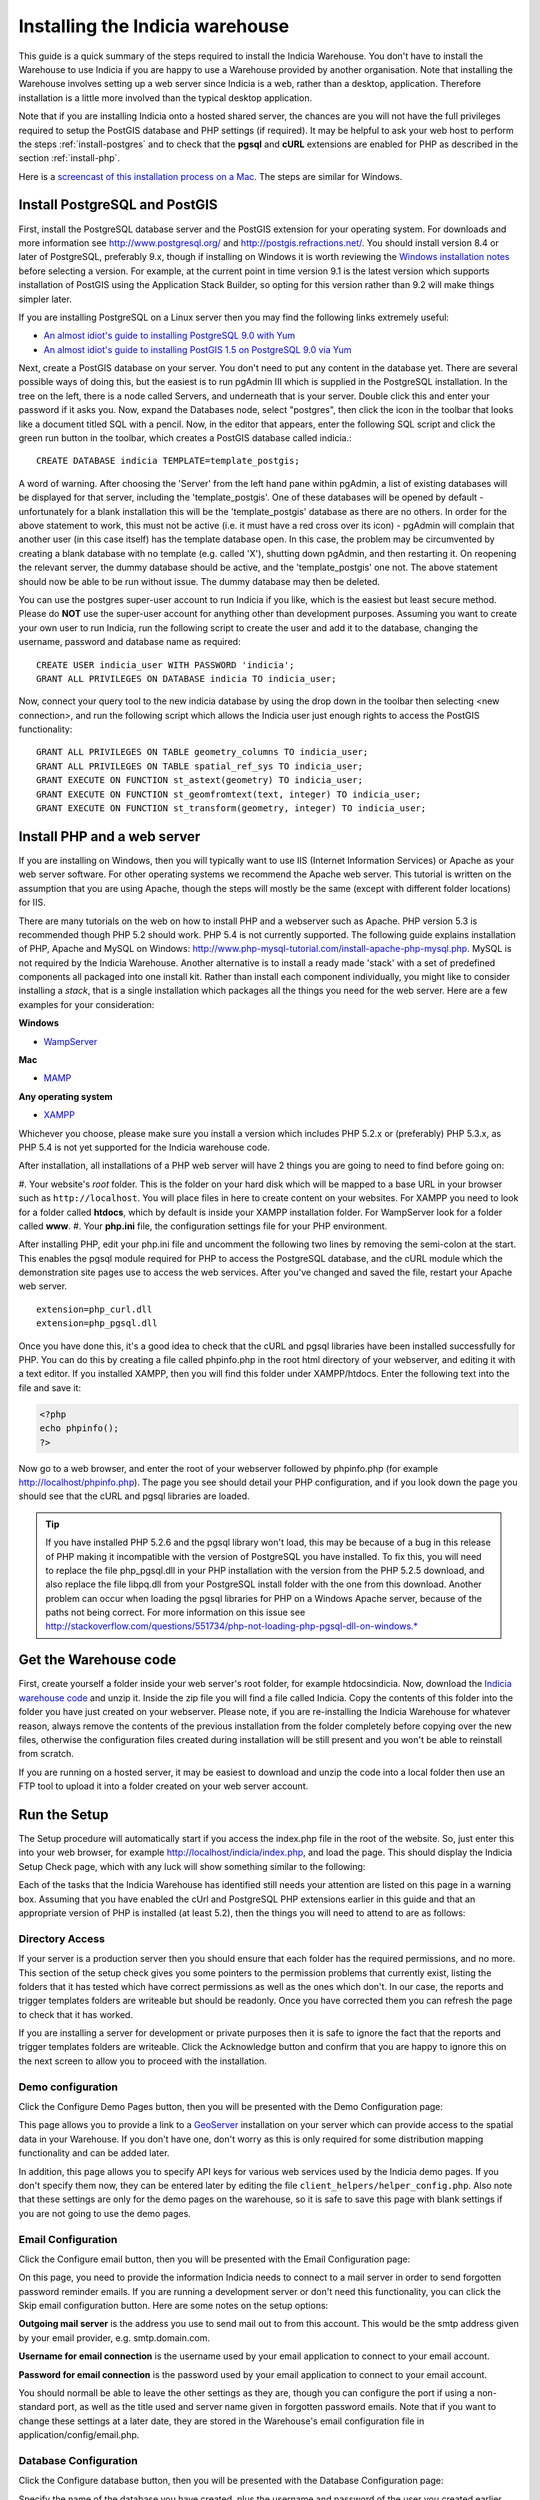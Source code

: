 ********************************
Installing the Indicia warehouse
********************************

This guide is a quick summary of the steps required to install the Indicia 
Warehouse. You don't have to install the Warehouse to use Indicia if you are 
happy to use a Warehouse provided by another organisation. Note that installing 
the Warehouse involves setting up a web server since Indicia is a web, rather 
than a desktop, application. Therefore installation is a little more involved 
than the typical desktop application.

Note that if you are installing Indicia onto a hosted shared server, the chances
are you will not have the full privileges required to setup the PostGIS database
and PHP settings (if required). It may be helpful to ask your web host to 
perform the steps :ref:`install-postgres` and to check that the **pgsql** and
**cURL** extensions are enabled for PHP as described in the section 
:ref:`install-php`.

Here is a 
`screencast of this installation process on a Mac <http://www.youtube.com/watch?v=wSfRJK9q2gs>`_.
The steps are similar for Windows.

.. _install-postgres:

Install PostgreSQL and PostGIS
==============================

First, install the PostgreSQL database server and the PostGIS extension for your 
operating system. For downloads and more information see 
http://www.postgresql.org/ and http://postgis.refractions.net/. You should 
install version 8.4 or later of PostgreSQL, preferably 9.x, though if installing
on Windows it is worth reviewing the `Windows installation notes 
<http://postgis.refractions.net/download/windows/>`_ before selecting a version. 
For example, at the current point in time version 9.1 is the latest version 
which supports installation of PostGIS using the Application Stack Builder, so 
opting for this version rather than 9.2 will make things simpler later.

If you are installing PostgreSQL on a Linux server then you may find the 
following links extremely useful:

* `An almost idiot's guide to installing PostgreSQL 9.0 with Yum <http://www.postgresonline.com/journal/archives/203-postgresql90-yum.html>`_
* `An almost idiot's guide to installing PostGIS 1.5 on PostgreSQL 9.0 via Yum <http://www.postgresonline.com/journal/archives/204-postgis15-install-yum.html>`_

Next, create a PostGIS database on your server. You don't need to put any 
content in the database yet. There are several possible ways of doing this, but 
the easiest is to run pgAdmin III which is supplied in the PostgreSQL 
installation. In the tree on the left, there is a node called Servers, and 
underneath that is your server. Double click this and enter your password if it 
asks you. Now, expand the Databases node, select "postgres", then click the icon 
in the toolbar that looks like a document titled SQL with a pencil. Now, in the 
editor that appears, enter the following SQL script and click the green run 
button in the toolbar, which creates a PostGIS database called indicia.::

  CREATE DATABASE indicia TEMPLATE=template_postgis;

A word of warning. After choosing the 'Server' from the left hand pane within 
pgAdmin, a list of existing databases will be displayed for that server, 
including the 'template_postgis'. One of these databases will be opened by 
default - unfortunately for a blank installation this will be the 
'template_postgis' database as there are no others. In order for the above 
statement to work, this must not be active (i.e. it must have a red cross over 
its icon) - pgAdmin will complain that another user (in this case itself) has 
the template database open. In this case, the problem may be circumvented by 
creating a blank database with no template (e.g. called 'X'), shutting down 
pgAdmin, and then restarting it. On reopening the relevant server, the dummy 
database should be active, and the 'template_postgis' one not. The above 
statement should now be able to be run without issue. The dummy database may 
then be deleted.

You can use the postgres super-user account to run Indicia if you like, which is
the easiest but least secure method. Please do **NOT** use the super-user account 
for anything other than development purposes. Assuming you want to create your 
own user to run Indicia, run the following script to create the user and add it 
to the database, changing the username, password and database name as required: ::

  CREATE USER indicia_user WITH PASSWORD 'indicia';
  GRANT ALL PRIVILEGES ON DATABASE indicia TO indicia_user;

Now, connect your query tool to the new indicia database by using the drop down 
in the toolbar then selecting <new connection>, and run the following script 
which allows the Indicia user just enough rights to access the PostGIS 
functionality: ::

  GRANT ALL PRIVILEGES ON TABLE geometry_columns TO indicia_user;
  GRANT ALL PRIVILEGES ON TABLE spatial_ref_sys TO indicia_user;
  GRANT EXECUTE ON FUNCTION st_astext(geometry) TO indicia_user;
  GRANT EXECUTE ON FUNCTION st_geomfromtext(text, integer) TO indicia_user;
  GRANT EXECUTE ON FUNCTION st_transform(geometry, integer) TO indicia_user;

.. _install-php:

Install PHP and a web server
============================

If you are installing on Windows, then you will typically want to use IIS (Internet
Information Services) or Apache as your web server software. For other operating systems
we recommend the Apache web server. This tutorial is written on the assumption that you
are using Apache, though the steps will mostly be the same (except with different folder
locations) for IIS.

There are many tutorials on the web on how to install PHP and a webserver such as Apache.
PHP version 5.3 is recommended though PHP 5.2 should work. PHP 5.4 is not currently
supported. The following guide explains installation of PHP, Apache and MySQL on Windows:
http://www.php-mysql-tutorial.com/install-apache-php-mysql.php. MySQL is not required by
the Indicia Warehouse. Another alternative is to install a ready made 'stack' with a set
of predefined components all packaged into one install kit. Rather than install each
component individually, you might like to consider installing a *stack*, that is a single
installation which packages all the things you need for the web server. Here are a few
examples for your consideration:

**Windows**

* `WampServer <http://www.wampserver.com/en/>`_

**Mac**

* `MAMP <http://www.mamp.info/en/index.html>`_

**Any operating system**

* `XAMPP <http://www.apachefriends.org/en/xampp.html>`_

Whichever you choose, please make sure you install a version which includes PHP 5.2.x or 
(preferably) PHP 5.3.x, as PHP 5.4 is not yet supported for the Indicia warehouse code.

After installation, all installations of a PHP web server will have 2 things you are going
to need to find before going on:

#. Your website's *root* folder. This is the folder on your hard disk which will be 
mapped to a base URL in your browser such as ``http://localhost``. You will place files in 
here to create content on your websites. For XAMPP you need to look for a folder called
**htdocs**, which by default is inside your XAMPP installation folder. For WampServer look
for a folder called **www**.
#. Your **php.ini** file, the configuration settings file for your PHP environment. 

After installing PHP, edit your php.ini file and uncomment the following two 
lines by removing the semi-colon at the start. This enables the pgsql module 
required for PHP to access the PostgreSQL database, and the cURL module which 
the demonstration site pages use to access the web services. After you've 
changed and saved the file, restart your Apache web server. ::

  extension=php_curl.dll
  extension=php_pgsql.dll

Once you have done this, it's a good idea to check that the cURL and pgsql 
libraries have been installed successfully for PHP. You can do this by creating 
a file called phpinfo.php in the root html directory of your webserver, and 
editing it with a text editor. If you installed XAMPP, then you will find this 
folder under XAMPP/htdocs. Enter the following text into the file and save it:

.. code-block:: php

  <?php
  echo phpinfo(); 
  ?>

Now go to a web browser, and enter the root of your webserver followed by 
phpinfo.php (for example http://localhost/phpinfo.php). The page you see should detail 
your PHP configuration, and if you look down the page you should see that the 
cURL and pgsql libraries are loaded.

.. tip::

  If you have installed PHP 5.2.6 and the pgsql library won't load, this may 
  be because of a bug in this release of PHP making it incompatible with the 
  version of PostgreSQL you have installed. To fix this, you will need to replace 
  the file php_pgsql.dll in your PHP installation with the version from the 
  PHP 5.2.5 download, and also replace the file libpq.dll from your PostgreSQL 
  install folder with the one from this download. Another problem can occur when 
  loading the pgsql libraries for PHP on a Windows Apache server, because of the 
  paths not being correct. For more information on this issue see 
  http://stackoverflow.com/questions/551734/php-not-loading-php-pgsql-dll-on-windows.*
  
Get the Warehouse code
======================
First, create yourself a folder inside your web server's root folder, for example
htdocs\indicia. Now, download the `Indicia warehouse code <http://code.google.com/p/indicia/downloads/list>`_
and unzip it. Inside the zip file you will find a file called Indicia. Copy the contents
of this folder into the folder you have just created on your webserver. Please note, if
you are re-installing the Indicia Warehouse for whatever reason, always remove the
contents of the previous installation from the folder completely before copying over the
new files, otherwise the configuration files created during installation will be still
present and you won't be able to reinstall from scratch.

If you are running on a hosted server, it may be easiest to download and unzip the code
into a local folder then use an FTP tool to upload it into a folder created on your web
server account.

Run the Setup
=============

The Setup procedure will automatically start if you access the index.php file in the root
of the website. So, just enter this into your web browser, for example
http://localhost/indicia/index.php, and load the page. This should display the Indicia
Setup Check page, which with any luck will show something similar to the following:

.. image:: ../images/screenshots/warehouse/setup_check.png
  :width: 700px
  :alt: The warehouse installation setup check screen.
  
Each of the tasks that the Indicia Warehouse has identified still needs your attention are
listed on this page in a warning box. Assuming that you have enabled the cUrl and
PostgreSQL PHP extensions earlier in this guide and that an appropriate version of PHP is
installed (at least 5.2), then the things you will need to attend to are as follows:

Directory Access
----------------

If your server is a production server then you should ensure that each folder has the
required permissions, and no more. This section of the setup check gives you some pointers
to the permission problems that currently exist, listing the folders that it has tested
which have correct permissions as well as the ones which don't. In our case, the reports
and trigger templates folders are writeable but should be readonly. Once you have
corrected them you can refresh the page to check that it has worked.

If you are installing a server for development or private purposes then it is safe to
ignore the fact that the reports and trigger templates folders are writeable. Click the
Acknowledge button and confirm that you are happy to ignore this on the next screen to
allow you to proceed with the installation.

Demo configuration
------------------

Click the Configure Demo Pages button, then you will be presented with the Demo
Configuration page:

.. image:: ../images/screenshots/warehouse/setup_demo.png
  :width: 700px
  :alt: The warehouse demo setup installation page.
  
This page allows you to provide a link to a `GeoServer <http://geoserver.org/>`_
installation on your server which can provide access to the spatial data in your
Warehouse. If you don't have one, don't worry as this is only required for some
distribution mapping functionality and can be added later.

In addition, this page allows you to specify API keys for various web services used by the
Indicia demo pages. If you don't specify them now, they can be entered later by editing
the file ``client_helpers/helper_config.php``. Also note that these settings are only for
the demo pages on the warehouse, so it is safe to save this page with blank settings if
you are not going to use the demo pages.

Email Configuration
-------------------

Click the Configure email button, then you will be presented with the Email Configuration 
page:

.. image:: ../images/screenshots/warehouse/setup_email.png
  :width: 700px
  :alt: The warehouse email setup installation page.
  
On this page, you need to provide the information Indicia needs to connect to a mail
server in order to send forgotten password reminder emails. If you are running a
development server or don't need this functionality, you can click the Skip email
configuration button. Here are some notes on the setup options:

**Outgoing mail server** is the address you use to send mail out to from this account.
This would be the smtp address given by your email provider, e.g. smtp.domain.com.

**Username for email connection** is the username used by your email application to
connect to your email account.

**Password for email connection** is the password used by your email application to
connect to your email account.

You should normall be able to leave the other settings as they are, though you can
configure the port if using a non-standard port, as well as the title used and server name
given in forgotten password emails. Note that if you want to change these settings at a
later date, they are stored in the Warehouse's email configuration file in
application/config/email.php.

Database Configuration
----------------------

Click the Configure database button, then you will be presented with the Database 
Configuration page:

.. image:: ../images/screenshots/warehouse/setup_db.png
  :width: 700px
  :alt: The warehouse database setup installation page.
  
Specify the name of the database you have created, plus the username and password of the
user you created earlier. Additionally, there is an option to enter a second username and
password for the user that reports will be run with. For ultimate security this should be
a separate user account with access to select from appropriate tables only, though for a
test installation it is fine to use the same username and password as the main user. You
will also be asked to enter a schema name - typically you can enter "indicia" as the
schema name but if you need to run more than one Indicia warehouse on a single PostgreSQL
database you can use another name.

The Host and Port can be left at their default settings if PostgreSQL is running on the
local machine on the default port.

Once done, just click the Submit button. It will take a few seconds to return to the Setup
Check page now because the database itself is being installed and prepared for use.

Once you have done all the setup tasks required, you will see the following:

.. image:: ../images/screenshots/warehouse/setup_complete.png
  :width: 700px
  :alt: The warehouse installation complete message page.
  
If everything has worked, clicking the button on the message will take you to the login
page for the Indicia Warehouse Module. The initial login username is admin, with no
password, but after logging in you will be immediately taken to the page that requests you
to change your password and setup other details of the admin login.

Finally, after setting up the login account you will be redirected to the Home page, where
you will see a message indicating that you need to upgrade the database to the latest
version. Click the upgrade button to complete the installation process.

That's it!

Next Steps
==========

Security
--------

To secure your Indicia installation, you need to prevent directory access to each of the
folders. In addition you should block all access to the application\cache folder since
this is where requested authentication details from data entry pages are stored. To do
this on Apache, assuming that .htaccess is supported on your server and mod_rewrite is
installed, rename the file example.htaccess in the root of the indicia installation folder
to just .htaccess.

Optimisation 
------------
  
If you are able to set the default search path for your indicia user that
accesses the database, then it is possible to implement a performance improvement. To do
this, run the following script replacing indicia_user with your username:

.. code-block: sql

  ALTER USER indicia_user SET search_path = indicia, public, pg_catalog; 

Now, open the indicia.php file in the application/config folder using a text editor. Find
the entry called apply_schema and set it to false. You can create the entry if it is not
already present:

.. code-block:: php

  <?php
  ...
  $config['apply_schema']=false;
  ...
  ?>